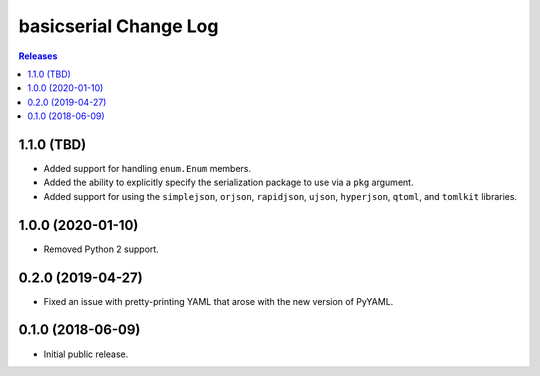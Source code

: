**********************
basicserial Change Log
**********************

.. contents:: Releases


1.1.0 (TBD)
===========

* Added support for handling ``enum.Enum`` members.
* Added the ability to explicitly specify the serialization package to use via
  a ``pkg`` argument.
* Added support for using the ``simplejson``, ``orjson``, ``rapidjson``,
  ``ujson``, ``hyperjson``, ``qtoml``, and ``tomlkit`` libraries.


1.0.0 (2020-01-10)
==================

* Removed Python 2 support.


0.2.0 (2019-04-27)
==================

* Fixed an issue with pretty-printing YAML that arose with the new version of
  PyYAML.


0.1.0 (2018-06-09)
==================

* Initial public release.

